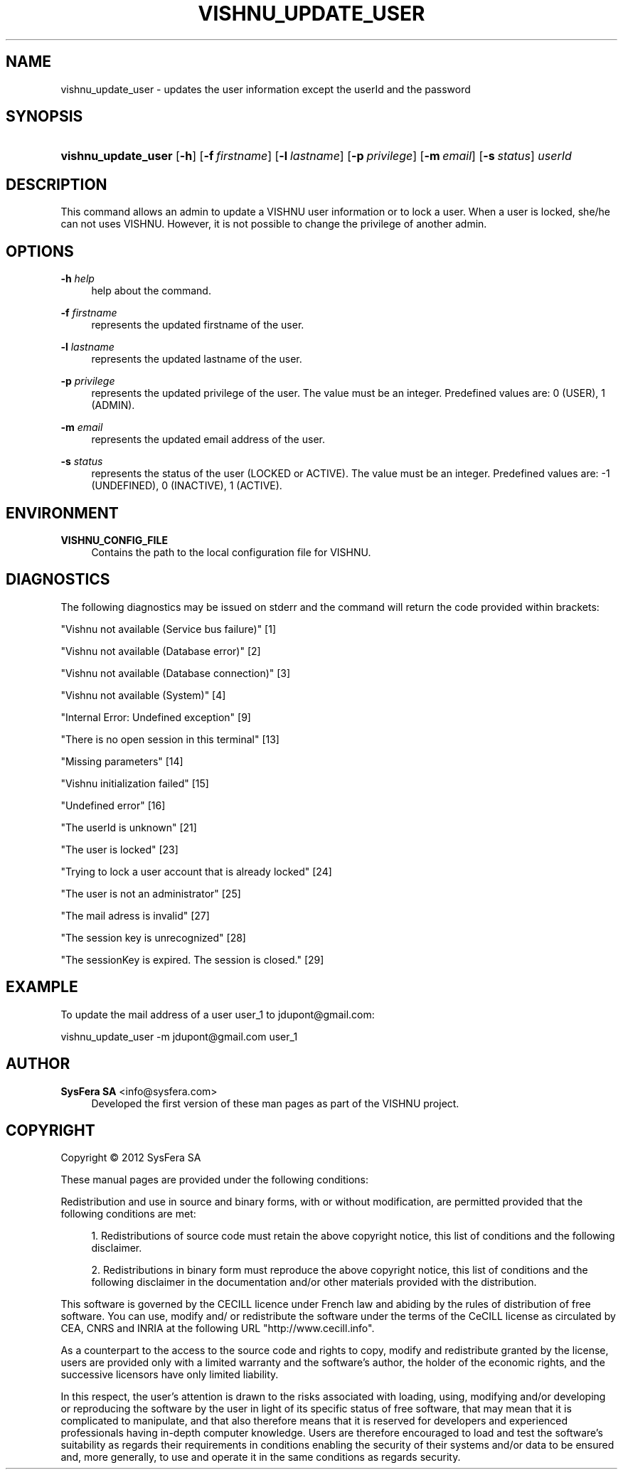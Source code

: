 '\" t
.\"     Title: vishnu_update_user
.\"    Author:  SysFera SA <info@sysfera.com>
.\" Generator: DocBook XSL Stylesheets v1.77.1 <http://docbook.sf.net/>
.\"      Date: december 2012
.\"    Manual: UMS Command reference
.\"    Source: VISHNU ZMQ_beta
.\"  Language: English
.\"
.TH "VISHNU_UPDATE_USER" "1" "december 2012" "VISHNU ZMQ_beta" "UMS Command reference"
.\" -----------------------------------------------------------------
.\" * Define some portability stuff
.\" -----------------------------------------------------------------
.\" ~~~~~~~~~~~~~~~~~~~~~~~~~~~~~~~~~~~~~~~~~~~~~~~~~~~~~~~~~~~~~~~~~
.\" http://bugs.debian.org/507673
.\" http://lists.gnu.org/archive/html/groff/2009-02/msg00013.html
.\" ~~~~~~~~~~~~~~~~~~~~~~~~~~~~~~~~~~~~~~~~~~~~~~~~~~~~~~~~~~~~~~~~~
.ie \n(.g .ds Aq \(aq
.el       .ds Aq '
.\" -----------------------------------------------------------------
.\" * set default formatting
.\" -----------------------------------------------------------------
.\" disable hyphenation
.nh
.\" disable justification (adjust text to left margin only)
.ad l
.\" -----------------------------------------------------------------
.\" * MAIN CONTENT STARTS HERE *
.\" -----------------------------------------------------------------
.SH "NAME"
vishnu_update_user \- updates the user information except the userId and the password
.SH "SYNOPSIS"
.HP \w'\fBvishnu_update_user\fR\ 'u
\fBvishnu_update_user\fR [\fB\-h\fR] [\fB\-f\ \fR\fB\fIfirstname\fR\fR] [\fB\-l\ \fR\fB\fIlastname\fR\fR] [\fB\-p\ \fR\fB\fIprivilege\fR\fR] [\fB\-m\ \fR\fB\fIemail\fR\fR] [\fB\-s\ \fR\fB\fIstatus\fR\fR] \fIuserId\fR
.SH "DESCRIPTION"
.PP
This command allows an admin to update a VISHNU user information or to lock a user\&. When a user is locked, she/he can not uses VISHNU\&. However, it is not possible to change the privilege of another admin\&.
.SH "OPTIONS"
.PP
\fB\-h \fR\fB\fIhelp\fR\fR
.RS 4
help about the command\&.
.RE
.PP
\fB\-f \fR\fB\fIfirstname\fR\fR
.RS 4
represents the updated firstname of the user\&.
.RE
.PP
\fB\-l \fR\fB\fIlastname\fR\fR
.RS 4
represents the updated lastname of the user\&.
.RE
.PP
\fB\-p \fR\fB\fIprivilege\fR\fR
.RS 4
represents the updated privilege of the user\&. The value must be an integer\&. Predefined values are: 0 (USER), 1 (ADMIN)\&.
.RE
.PP
\fB\-m \fR\fB\fIemail\fR\fR
.RS 4
represents the updated email address of the user\&.
.RE
.PP
\fB\-s \fR\fB\fIstatus\fR\fR
.RS 4
represents the status of the user (LOCKED or ACTIVE)\&. The value must be an integer\&. Predefined values are: \-1 (UNDEFINED), 0 (INACTIVE), 1 (ACTIVE)\&.
.RE
.SH "ENVIRONMENT"
.PP
\fBVISHNU_CONFIG_FILE\fR
.RS 4
Contains the path to the local configuration file for VISHNU\&.
.RE
.SH "DIAGNOSTICS"
.PP
The following diagnostics may be issued on stderr and the command will return the code provided within brackets:
.PP
"Vishnu not available (Service bus failure)" [1]
.RS 4
.RE
.PP
"Vishnu not available (Database error)" [2]
.RS 4
.RE
.PP
"Vishnu not available (Database connection)" [3]
.RS 4
.RE
.PP
"Vishnu not available (System)" [4]
.RS 4
.RE
.PP
"Internal Error: Undefined exception" [9]
.RS 4
.RE
.PP
"There is no open session in this terminal" [13]
.RS 4
.RE
.PP
"Missing parameters" [14]
.RS 4
.RE
.PP
"Vishnu initialization failed" [15]
.RS 4
.RE
.PP
"Undefined error" [16]
.RS 4
.RE
.PP
"The userId is unknown" [21]
.RS 4
.RE
.PP
"The user is locked" [23]
.RS 4
.RE
.PP
"Trying to lock a user account that is already locked" [24]
.RS 4
.RE
.PP
"The user is not an administrator" [25]
.RS 4
.RE
.PP
"The mail adress is invalid" [27]
.RS 4
.RE
.PP
"The session key is unrecognized" [28]
.RS 4
.RE
.PP
"The sessionKey is expired\&. The session is closed\&." [29]
.RS 4
.RE
.SH "EXAMPLE"
.PP
To update the mail address of a user user_1 to jdupont@gmail\&.com:
.PP
vishnu_update_user \-m jdupont@gmail\&.com user_1
.SH "AUTHOR"
.PP
\fB SysFera SA\fR <\&info@sysfera.com\&>
.RS 4
Developed the first version of these man pages as part of the VISHNU project.
.RE
.SH "COPYRIGHT"
.br
Copyright \(co 2012 SysFera SA
.br
.PP
These manual pages are provided under the following conditions:
.PP
Redistribution and use in source and binary forms, with or without modification, are permitted provided that the following conditions are met:
.sp
.RS 4
.ie n \{\
\h'-04' 1.\h'+01'\c
.\}
.el \{\
.sp -1
.IP "  1." 4.2
.\}
Redistributions of source code must retain the above copyright notice, this list of conditions and the following disclaimer.
.RE
.sp
.RS 4
.ie n \{\
\h'-04' 2.\h'+01'\c
.\}
.el \{\
.sp -1
.IP "  2." 4.2
.\}
Redistributions in binary form must reproduce the above copyright notice, this list of conditions and the following disclaimer in the documentation and/or other materials provided with the distribution.
.RE
.PP
This software is governed by the CECILL licence under French law and abiding by the rules of distribution of free software. You can use, modify and/ or redistribute the software under the terms of the CeCILL license as circulated by CEA, CNRS and INRIA at the following URL "http://www.cecill.info".
.PP
As a counterpart to the access to the source code and rights to copy, modify and redistribute granted by the license, users are provided only with a limited warranty and the software's author, the holder of the economic rights, and the successive licensors have only limited liability.
.PP
In this respect, the user's attention is drawn to the risks associated with loading, using, modifying and/or developing or reproducing the software by the user in light of its specific status of free software, that may mean that it is complicated to manipulate, and that also therefore means that it is reserved for developers and experienced professionals having in-depth computer knowledge. Users are therefore encouraged to load and test the software's suitability as regards their requirements in conditions enabling the security of their systems and/or data to be ensured and, more generally, to use and operate it in the same conditions as regards security.
.sp

